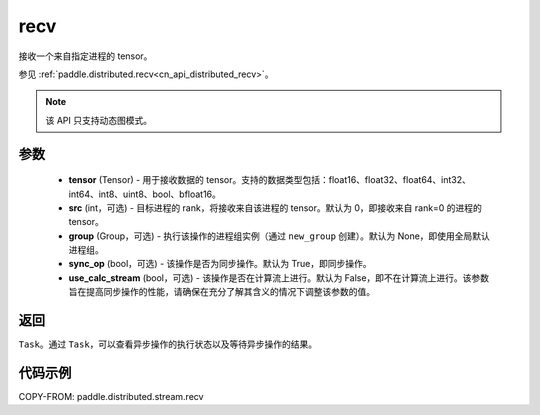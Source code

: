 .. _cn_api_distributed_stream_recv:

recv
-------------------------------


.. py:function:: paddle.distributed.stream.recv(tensor, src=0, group=None, sync_op=True, use_calc_stream=False)

接收一个来自指定进程的 tensor。

参见 :ref:`paddle.distributed.recv<cn_api_distributed_recv>`。

.. note::
  该 API 只支持动态图模式。

参数
:::::::::
    - **tensor** (Tensor) - 用于接收数据的 tensor。支持的数据类型包括：float16、float32、float64、int32、int64、int8、uint8、bool、bfloat16。
    - **src** (int，可选) - 目标进程的 rank，将接收来自该进程的 tensor。默认为 0，即接收来自 rank=0 的进程的 tensor。
    - **group** (Group，可选) - 执行该操作的进程组实例（通过 ``new_group`` 创建）。默认为 None，即使用全局默认进程组。
    - **sync_op** (bool，可选) - 该操作是否为同步操作。默认为 True，即同步操作。
    - **use_calc_stream** (bool，可选) - 该操作是否在计算流上进行。默认为 False，即不在计算流上进行。该参数旨在提高同步操作的性能，请确保在充分了解其含义的情况下调整该参数的值。

返回
:::::::::
``Task``。通过 ``Task``，可以查看异步操作的执行状态以及等待异步操作的结果。

代码示例
:::::::::
COPY-FROM: paddle.distributed.stream.recv
